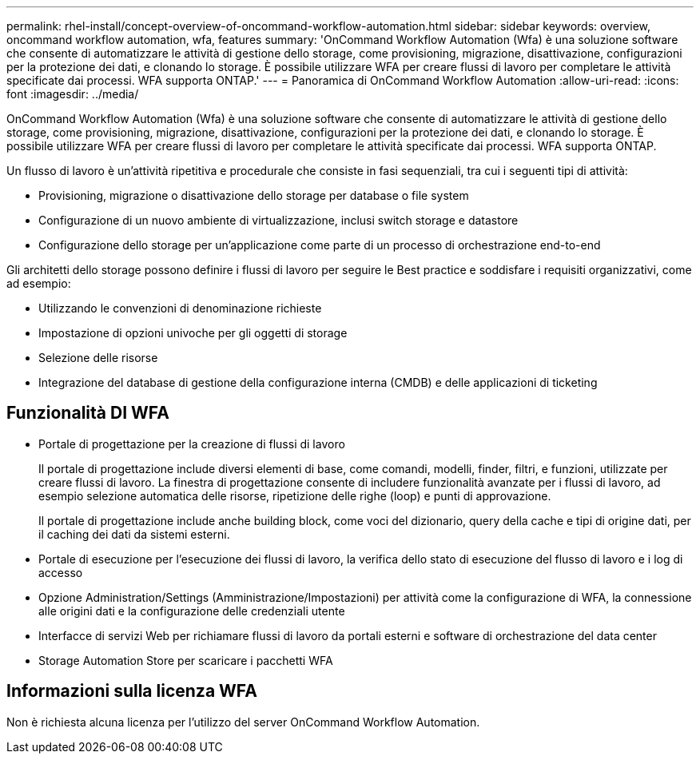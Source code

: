 ---
permalink: rhel-install/concept-overview-of-oncommand-workflow-automation.html 
sidebar: sidebar 
keywords: overview, oncommand workflow automation, wfa, features 
summary: 'OnCommand Workflow Automation (Wfa) è una soluzione software che consente di automatizzare le attività di gestione dello storage, come provisioning, migrazione, disattivazione, configurazioni per la protezione dei dati, e clonando lo storage. È possibile utilizzare WFA per creare flussi di lavoro per completare le attività specificate dai processi. WFA supporta ONTAP.' 
---
= Panoramica di OnCommand Workflow Automation
:allow-uri-read: 
:icons: font
:imagesdir: ../media/


[role="lead"]
OnCommand Workflow Automation (Wfa) è una soluzione software che consente di automatizzare le attività di gestione dello storage, come provisioning, migrazione, disattivazione, configurazioni per la protezione dei dati, e clonando lo storage. È possibile utilizzare WFA per creare flussi di lavoro per completare le attività specificate dai processi. WFA supporta ONTAP.

Un flusso di lavoro è un'attività ripetitiva e procedurale che consiste in fasi sequenziali, tra cui i seguenti tipi di attività:

* Provisioning, migrazione o disattivazione dello storage per database o file system
* Configurazione di un nuovo ambiente di virtualizzazione, inclusi switch storage e datastore
* Configurazione dello storage per un'applicazione come parte di un processo di orchestrazione end-to-end


Gli architetti dello storage possono definire i flussi di lavoro per seguire le Best practice e soddisfare i requisiti organizzativi, come ad esempio:

* Utilizzando le convenzioni di denominazione richieste
* Impostazione di opzioni univoche per gli oggetti di storage
* Selezione delle risorse
* Integrazione del database di gestione della configurazione interna (CMDB) e delle applicazioni di ticketing




== Funzionalità DI WFA

* Portale di progettazione per la creazione di flussi di lavoro
+
Il portale di progettazione include diversi elementi di base, come comandi, modelli, finder, filtri, e funzioni, utilizzate per creare flussi di lavoro. La finestra di progettazione consente di includere funzionalità avanzate per i flussi di lavoro, ad esempio selezione automatica delle risorse, ripetizione delle righe (loop) e punti di approvazione.

+
Il portale di progettazione include anche building block, come voci del dizionario, query della cache e tipi di origine dati, per il caching dei dati da sistemi esterni.

* Portale di esecuzione per l'esecuzione dei flussi di lavoro, la verifica dello stato di esecuzione del flusso di lavoro e i log di accesso
* Opzione Administration/Settings (Amministrazione/Impostazioni) per attività come la configurazione di WFA, la connessione alle origini dati e la configurazione delle credenziali utente
* Interfacce di servizi Web per richiamare flussi di lavoro da portali esterni e software di orchestrazione del data center
* Storage Automation Store per scaricare i pacchetti WFA




== Informazioni sulla licenza WFA

Non è richiesta alcuna licenza per l'utilizzo del server OnCommand Workflow Automation.
